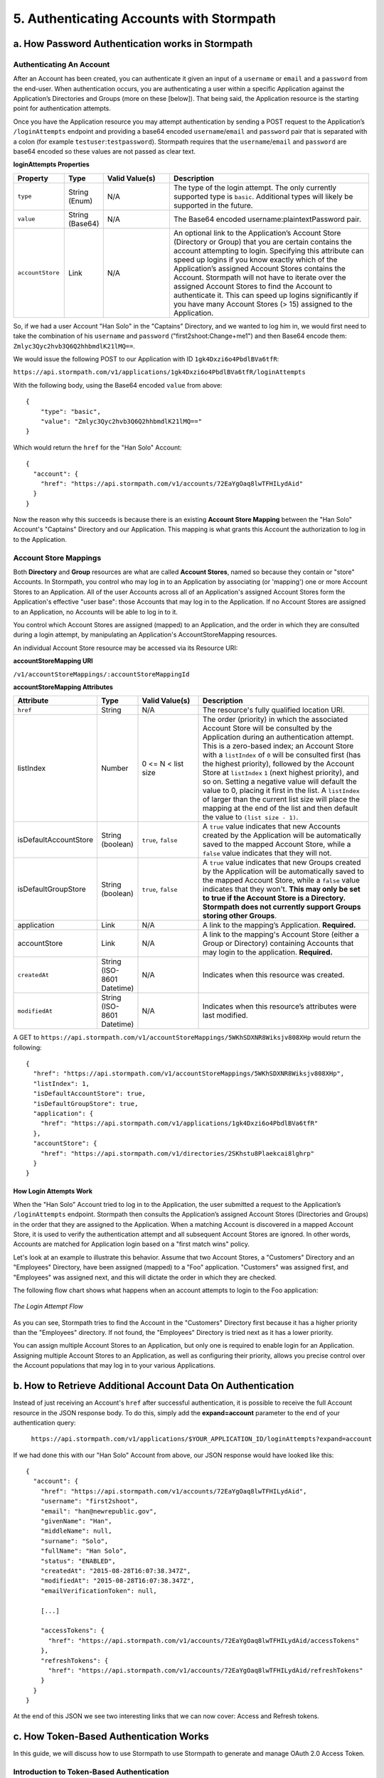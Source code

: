 *****************************************
5. Authenticating Accounts with Stormpath
*****************************************

a. How Password Authentication works in Stormpath
=================================================

Authenticating An Account
-------------------------

After an Account has been created, you can authenticate it given an input of a ``username`` or ``email`` and a ``password`` from the end-user. When authentication occurs, you are authenticating a user within a specific Application against the Application’s Directories and Groups (more on these [below]). That being said, the Application resource is the starting point for authentication attempts.

Once you have the Application resource you may attempt authentication by sending a POST request to the Application’s ``/loginAttempts`` endpoint and providing a base64 encoded ``username``/``email`` and ``password`` pair that is separated with a colon (for example ``testuser``:``testpassword``). Stormpath requires that the ``username``/``email`` and ``password`` are base64 encoded so these values are not passed as clear text.

**loginAttempts Properties**

.. list-table:: 
	:widths: 15 10 20 60
	:header-rows: 1

	* - Property
	  - Type
	  - Valid Value(s)
	  - Description
	    
	* - ``type``
	  - String (Enum)
	  - N/A
	  - The type of the login attempt. The only currently supported type is ``basic``. Additional types will likely be supported in the future.

	* - ``value``
	  - String (Base64)
	  - N/A
	  - The Base64 encoded username:plaintextPassword pair.
	    
	* - ``accountStore``
	  - Link
	  - N/A
	  - An optional link to the Application’s Account Store (Directory or Group) that you are certain contains the account attempting to login. Specifying this attribute can speed up logins if you know exactly which of the Application’s assigned Account Stores contains the Account. Stormpath will not have to iterate over the assigned Account Stores to find the Account to authenticate it. This can speed up logins significantly if you have many Account Stores (> 15) assigned to the Application.
	 
So, if we had a user Account "Han Solo" in the "Captains" Directory, and we wanted to log him in, we would first need to take the combination of his ``username`` and ``password`` ("first2shoot:Change+me1") and then Base64 encode them: ``Zmlyc3Qyc2hvb3Q6Q2hhbmdlK21lMQ==``.

We would issue the following POST to our Application with ID ``1gk4Dxzi6o4PbdlBVa6tfR``:

``https://api.stormpath.com/v1/applications/1gk4Dxzi6o4PbdlBVa6tfR/loginAttempts``

With the following body, using the Base64 encoded ``value`` from above::

	{
	    "type": "basic",
	    "value": "Zmlyc3Qyc2hvb3Q6Q2hhbmdlK21lMQ=="
	}

Which would return the ``href`` for the "Han Solo" Account::

	{
	  "account": {
	    "href": "https://api.stormpath.com/v1/accounts/72EaYgOaq8lwTFHILydAid"
	  }
	}

Now the reason why this succeeds is because there is an existing **Account Store Mapping** between the "Han Solo" Account's "Captains" Directory and our Application. This mapping is what grants this Account the authorization to log in to the Application. 

Account Store Mappings 
----------------------
Both **Directory** and **Group** resources are what are called **Account Stores**, named so because they contain or "store" Accounts. In Stormpath, you control who may log in to an Application by associating (or 'mapping') one or more Account Stores to an Application. All of the user Accounts across all of an Application's assigned Account Stores form the Application's effective "user base": those Accounts that may log in to the Application. If no Account Stores are assigned to an Application, no Accounts will be able to log in to it.

You control which Account Stores are assigned (mapped) to an Application, and the order in which they are consulted during a login attempt, by manipulating an Application's AccountStoreMapping resources. 

An individual Account Store resource may be accessed via its Resource URI:

**accountStoreMapping URI**

``/v1/accountStoreMappings/:accountStoreMappingId``

**accountStoreMapping Attributes**

.. list-table:: 
	:widths: 15 10 20 60
	:header-rows: 1

	* - Attribute
	  - Type
	  - Valid Value(s)
	  - Description
	 
	* - ``href``
	  - String
	  - N/A
	  - The resource's fully qualified location URI.
	    
	* - listIndex
	  - Number
	  - 0 <= N < list size
	  - The order (priority) in which the associated Account Store will be consulted by the Application during an authentication attempt. This is a zero-based index; an Account Store with a ``listIndex`` of ``0`` will be consulted first (has the highest priority), followed by the Account Store at ``listIndex`` ``1`` (next highest priority), and so on. Setting a negative value will default the value to 0, placing it first in the list. A ``listIndex`` of larger than the current list size will place the mapping at the end of the list and then default the value to ``(list size - 1)``.
	    
	* - isDefaultAccountStore
	  - String (boolean)
	  - ``true``, ``false``
	  - A ``true`` value indicates that new Accounts created by the Application will be automatically saved to the mapped Account Store, while a ``false`` value indicates that they will not.
	    
	* - isDefaultGroupStore
	  - String (boolean)
	  - ``true``, ``false``
	  - A ``true`` value indicates that new Groups created by the Application will be automatically saved to the mapped Account Store, while a ``false`` value indicates that they won't. **This may only be set to true if the Account Store is a Directory. Stormpath does not currently support Groups storing other Groups**.
	
	* - application
	  - Link
	  - N/A
	  - A link to the mapping’s Application. **Required.**

	* - accountStore
	  - Link 
	  - N/A
	  - A link to the mapping's Account Store (either a Group or Directory) containing Accounts that may login to the application. **Required.** 
	  
	* - ``createdAt``
	  - String (ISO-8601 Datetime)
	  - N/A
	  - Indicates when this resource was created.
	
	    
	* - ``modifiedAt``
	  - String (ISO-8601 Datetime)
	  - N/A
	  - Indicates when this resource’s attributes were last modified.

A GET to ``https://api.stormpath.com/v1/accountStoreMappings/5WKhSDXNR8Wiksjv808XHp`` would return the following::

	{
	  "href": "https://api.stormpath.com/v1/accountStoreMappings/5WKhSDXNR8Wiksjv808XHp",
	  "listIndex": 1,
	  "isDefaultAccountStore": true,
	  "isDefaultGroupStore": true,
	  "application": {
	    "href": "https://api.stormpath.com/v1/applications/1gk4Dxzi6o4PbdlBVa6tfR"
	  },
	  "accountStore": {
	    "href": "https://api.stormpath.com/v1/directories/2SKhstu8Plaekcai8lghrp"
	  }
	}

How Login Attempts Work 
^^^^^^^^^^^^^^^^^^^^^^^

When the "Han Solo" Account tried to log in to the Application, the user submitted a request to the Application’s ``/loginAttempts`` endpoint. Stormpath then consults the Application’s assigned Account Stores (Directories and Groups) in the order that they are assigned to the Application. When a matching Account is discovered in a mapped Account Store, it is used to verify the authentication attempt and all subsequent Account Stores are ignored. In other words, Accounts are matched for Application login based on a "first match wins" policy.

Let's look at an example to illustrate this behavior. Assume that two Account Stores, a "Customers" Directory and an "Employees" Directory, have been assigned (mapped) to a "Foo" application. "Customers" was assigned first, and "Employees" was assigned next, and this will dictate the order in which they are checked. 

The following flow chart shows what happens when an account attempts to login to the Foo application:

.. figure:: images/auth_n/LoginAttemptFlow.png
	:align: center
	:scale: 100%
	:alt: Login Attempt Flow 

	*The Login Attempt Flow* 

As you can see, Stormpath tries to find the Account in the "Customers" Directory first because it has a higher priority than the "Employees" directory. If not found, the "Employees" Directory is tried next as it has a lower priority.

You can assign multiple Account Stores to an Application, but only one is required to enable login for an Application. Assigning multiple Account Stores to an Application, as well as configuring their priority, allows you precise control over the Account populations that may log in to your various Applications.

b. How to Retrieve Additional Account Data On Authentication 
============================================================

Instead of just receiving an Account's ``href`` after successful authentication, it is possible to receive the full Account resource in the JSON response body. To do this, simply add the **expand=account** parameter to the end of your authentication query:

	``https://api.stormpath.com/v1/applications/$YOUR_APPLICATION_ID/loginAttempts?expand=account``

If we had done this with our "Han Solo" Account from above, our JSON response would have looked like this::

	{
	  "account": {
	    "href": "https://api.stormpath.com/v1/accounts/72EaYgOaq8lwTFHILydAid",
	    "username": "first2shoot",
	    "email": "han@newrepublic.gov",
	    "givenName": "Han",
	    "middleName": null,
	    "surname": "Solo",
	    "fullName": "Han Solo",
	    "status": "ENABLED",
	    "createdAt": "2015-08-28T16:07:38.347Z",
	    "modifiedAt": "2015-08-28T16:07:38.347Z",
	    "emailVerificationToken": null,
	    
	    [...]

	    "accessTokens": {
	      "href": "https://api.stormpath.com/v1/accounts/72EaYgOaq8lwTFHILydAid/accessTokens"
	    },
	    "refreshTokens": {
	      "href": "https://api.stormpath.com/v1/accounts/72EaYgOaq8lwTFHILydAid/refreshTokens"
	    }
	  }
	}

At the end of this JSON we see two interesting links that we can now cover: Access and Refresh tokens. 

c. How Token-Based Authentication Works
=======================================

In this guide, we will discuss how to use Stormpath to use Stormpath to generate and manage OAuth 2.0 Access Token.

Introduction to Token-Based Authentication
------------------------------------------

Since HTTP is considered a stateless protocol, if your application authenticates a user for one HTTP request, a problem arises when the next request is sent and your application doesn't know who the user is. This is why many applications today pass some information to tie the request to a user. Traditionally, this required **Server-based authentication**, where state is stored on the server and only a session identifier is stored on the client.

**Token-based authentication** is a alternate, stateless strategy. With token-based authentication, you secure an application based on a security token that is generated for the user on authentication and then stored on the client-side. Token-based Authentication is all about removing the need to store information on the server while giving extra security to keep the token secure on the client. This help you as a developer build stateless and scalable applications.

Stormpath's approach to token-based authentication has two elements: JSON Web Tokens (JWTs) for authentication, and OAuth 2.0 for authorization. 

Why OAuth 2.0?
^^^^^^^^^^^^^^

OAuth 2.0 is an authorization framework and provides a protocol to how to interact with a service that can delegate authentication or provide authorization. Its primary advantage as a standard is its wide adoption rate across many mobile and web applications today. If you have ever logged-in to a website using Facebook or Google, you have used one of OAuth 2.0 many authorization flows. You can read more about the different OAuth 2.0 authorization flows or grant types in depth on `Stormpath’s blog <https://stormpath.com/blog/what-the-heck-is-oauth/>`_.

Even though OAuth 2.0 has many authorization modes or "grant types", Stormpath currently supports three of them:

**Password Grant Type**: Provides the ability to get an Access Token based on a login and password.
**Refresh Grant Type**: Provides the ability to generate another Access Token based on a special Refresh Token.
**Client Credentials Grant Type**: Provides the ability to exchange an API Key for the Access Token. This is supported through the API Key Management feature.

To understand how to use Token-based Authentication, we need to talk about the different types of tokens that are available.

What Tokens are available for Token-Based Authentication?
^^^^^^^^^^^^^^^^^^^^^^^^^^^^^^^^^^^^^^^^^^^^^^^^^^^^^^^^^

For Token Based Authentication, there are a two different types of tokens that need to be managed. These are:

- Access Token
- Refresh Token

The **Access Token** is what grants access to a protected resource. The Access Token that Stormpath generates for Accounts on authentication is a **JSON Web Token**, or JWT. The JWT has security built-in to make sure that the Access Token is not tampered with on the client, and is only valid for a specified duration. 

The **Refresh Token** is a special token that is used to generate additional Access Tokens. This allows you to have an short-lived Access Token without having to collect credentials every single time you need a new Access Token.

When using OAuth 2.0, the Access Token and Refresh Token are returned in the same response during the token exchange, this is called an **Access Token Response**.

How To Use Stormpath for Token-Based Authentication
---------------------------------------------------

Stormpath can be used to generate, manage, check, and revoke both Access and Refresh Tokens. Before diving in, let's talk about configuration.

Configuring Token-Based Authentication
^^^^^^^^^^^^^^^^^^^^^^^^^^^^^^^^^^^^^^

Stormpath is configurable so you can set the time to live (TTL) for both the Access and Refresh tokens. This is important for many applications because it gives the ability to define how the tokens expire. For example, you could decide that your application requires a user to log in daily, but the access should only live for 10 minutes. Or, you could decide that for your application, users should be able to stay logged-in for two months and the access token expires in an hour.

Each Application resource in Stormpath has an ``oAuthPolicy/:applicationId`` link where the TTLs for a particular Application's tokens are stored inside properties called ``accessTokenTtl`` and ``refreshTokenTtl``::

	{
	  "href": "https://api.stormpath.com/v1/oAuthPolicies/1gk4Dxzi6o4PbdlBVa6tfR",
	  "accessTokenTtl": "PT1H",
	  "refreshTokenTtl": "P60D",
	  "createdAt": "2015-08-18T20:46:36.063Z",
	  "modifiedAt": "2015-08-18T20:46:36.063Z",
	  "tokenEndpoint": {
	    "href": "https://api.stormpath.com/v1/applications/1gk4Dxzi6o4PbdlBVa6tfR/oauth/token"
	  },
	  "application": {
	    "href": "https://api.stormpath.com/v1/applications/1gk4Dxzi6o4PbdlBVa6tfR"
	  },
	  "tenant": {
	    "href": "https://api.stormpath.com/v1/tenants/1gBTncWsp2ObQGgDn9R91R"
	  }
	}

The values for both properties are stored as `ISO 8601 Durations <https://en.wikipedia.org/wiki/ISO_8601#Durations>`_. By **default**, the TTL ``duration`` for the Access Token is 1 hour and the Refresh Token's is 60 days, while the **maximum** ``duration`` is 180 days.

If we wanted to change the TTL for the Access Token to 30 minutes and the Refresh Token to 7 days, we could simply make a POST request to the ``/oAuthPolicies/:applicationId`` endpoint with the following payload::

	{
        "accessTokenTtl": "PT30M",
        "refreshTokenTtl": "P7D"
    }

And we would get the following response::

	{
	  "href": "https://api.stormpath.com/v1/oAuthPolicies/1gk4Dxzi6o4PbdlBVa6tfR",
	  "accessTokenTtl": "PT30M",
	  "refreshTokenTtl": "P7D",
	  [...]
	}

.. note::

	Refresh Tokens are optional. If you would like to disable the Refresh Token from being generated, set a ``duration`` value of 0 (e.g. PT0M).

Generating An OAuth 2.0 Access Token
^^^^^^^^^^^^^^^^^^^^^^^^^^^^^^^^^^^^

Stormpath can generate Access Tokens using the above-mentioned OAuth 2.0 **Password Grant** flow. Stormpath exposes an endpoint for each Application resource to support the OAuth 2.0 protocol::

	https://api.stormpath.com/v1/applications/$YOUR_APPLICATION_ID/oauth/token

This endpoint is used to generate an OAuth token for any valid Account associated with the specified Application. It uses the same validation as the ``/loginAttempt`` endpoint, as described above in `How Login Attempts Work`_.

Your application will act as a proxy to the Stormpath API. For example:

- The user inputs their credentials (e.g. ``username`` and ``password``) into a form and submits them.
- Your application in turn takes the credentials and formulates the OAuth 2.0 Access Token request to Stormpath.
- When Stormpath returns with the Access Token Response, you can then return the Access Token and/or the Refresh Token to the client.

So you would send a POST to the following URL::

	https://api.stormpath.com/v1/applications/$YOUR_APPLICATION_ID/oauth/token

With the following header, in lieu of the usual ``Content-Type: application/json;charset=UTF-8``:

	Content-Type: application/x-www-form-urlencoded

And the following body::

	grant_type=password&username=tom@stormpath.com&password=Secret1

This would result in the following response::

	{
	  "access_token": "eyJraWQiOiIyWkZNVjRXVlZDVkczNVhBVElJOVQ5Nko3IiwiYWxnIjoiSFMyNTYifQ.eyJqdGkiOiIxdkhJMGpCWERybW12UHFBRmYyWHNWIiwiaWF0IjoxNDQxMTE4Nzk2LCJpc3MiOiJodHRwczovL2FwaS5zdG9ybXBhdGguY29tL3YxL2FwcGxpY2F0aW9ucy8xZ2s0RHh6aTZvNFBiZGxCVmE2dGZSIiwic3ViIjoiaHR0cHM6Ly9hcGkuc3Rvcm1wYXRoLmNvbS92MS9hY2NvdW50cy8zYXBlbll2TDBaOXY5c3BkenBGZmV5IiwiZXhwIjoxNDQxMTIwNTk2LCJydGkiOiIxdkhEZ2Z0THJ4Slp3dFExc2hFaTl2In0.xlCXL7UUVnMoBKj0p0bXM_cnraWo5Io-TvUt2WBOl3k",
	  "refresh_token": "eyJraWQiOiIyWkZNVjRXVlZDVkczNVhBVElJOVQ5Nko3IiwiYWxnIjoiSFMyNTYifQ.eyJqdGkiOiIxdkhEZ2Z0THJ4Slp3dFExc2hFaTl2IiwiaWF0IjoxNDQxMTE4Nzk2LCJpc3MiOiJodHRwczovL2FwaS5zdG9ybXBhdGguY29tL3YxL2FwcGxpY2F0aW9ucy8xZ2s0RHh6aTZvNFBiZGxCVmE2dGZSIiwic3ViIjoiaHR0cHM6Ly9hcGkuc3Rvcm1wYXRoLmNvbS92MS9hY2NvdW50cy8zYXBlbll2TDBaOXY5c3BkenBGZmV5IiwiZXhwIjoxNDQxNzIzNTk2fQ.xUjcxTZhWx74aa6adnUXjuvUgqjC8TvvrB7cBEmNF_g",
	  "token_type": "Bearer",
	  "expires_in": 1800,
	  "stormpath_access_token_href": "https://api.stormpath.com/v1/accessTokens/1vHI0jBXDrmmvPqAFf2XsV"
	}

This is an **OAuth 2.0 Access Token Response** and includes the following:

.. list-table:: 
	:widths: 15 10 60
	:header-rows: 1

	* - Property
	  - Type
	  - Description
	
	* - access_token
	  - String (JSON Web Token)
	  - The access token for the response.
	
	* - refresh_token
	  - String (JSON Web Token)
	  - The refresh token that can be used to get refreshed Access Tokens.
	    
	* - token_type
	  - String
	  - The type of token returned.
	
	* - expires_in
	  - Number
	  - The time in seconds before the token expires.
	
	* - stormpath_access_token_href 
	  - String
	  - The href location of the token in Stormpath.

.. note::

	Just like with logging-in a user, it is possible to generate a token against a particular Application's Account Store resource. To do so, specify the Account Store's ``href`` as a parameter in the body::

		grant_type=password&username=tom@stormpath.com&password=Secret1&accountStore=https://api.stormpath.com/v1/directories/2SKhstu8Plaekcai8lghrp

Validating Access Tokens
^^^^^^^^^^^^^^^^^^^^^^^^

Once an ``access_token`` has been generated, we have taken care of the Authentication part of our workflow. Now, the OAuth token can be used to authorize individual requests that the user makes. To do this, the client will need to pass it to your application.

For example, if you have a route ``https://yourapplication.com/secure-resource``, the client would request authorization to access the resource by passing the access token::

	HTTP/1.1
	GET /secure-resource
	Host: https://yourapplication.com
	Authorization: Bearer eyJraWQiOiIyWkZNVjRXVlZDVkczNVhBVElJOVQ5Nko3IiwiYWxnIjoiSFMyNTYifQ.eyJqdGkiOiIxdkhJMGpCWERybW12UHFBRmYyWHNWIiwiaWF0IjoxNDQxMTE4Nzk2LCJpc3MiOiJodHRwczovL2FwaS5zdG9ybXBhdGguY29tL3YxL2FwcGxpY2F0aW9ucy8xZ2s0RHh6aTZvNFBiZGxCVmE2dGZSIiwic3ViIjoiaHR0cHM6Ly9hcGkuc3Rvcm1wYXRoLmNvbS92MS9hY2NvdW50cy8zYXBlbll2TDBaOXY5c3BkenBGZmV5IiwiZXhwIjoxNDQxMTIwNTk2LCJydGkiOiIxdkhEZ2Z0THJ4Slp3dFExc2hFaTl2In0.xlCXL7UUVnMoBKj0p0bXM_cnraWo5Io-TvUt2WBOl3k

Once your application receives the request, the first thing to do is to validate the token, either using Stormpath, or using local application-side logic. The benefit of using Stormpath to validate the token through the REST API (or an SDK that is using the REST API) is that Stormpath can validate the token against the state of your Application and Account resources. To illustrate the difference:

.. list-table:: 
	:widths: 60 15 15
	:header-rows: 1

	* - Validation Criteria
	  - Locally
	  - Stormpath
	
	* - Token hasn't been tampered with
	  - Yes
	  - Yes
	    
	* - Token hasn't expired
	  - Yes
	  - Yes
	
	* - Token hasn't been revoked
	  - No
	  - Yes
	    
	* - Account hasn't been disabled or deleted
	  - No
	  - Yes
	
	* - Issuer is Stormpath
	  - Yes
	  - Yes
	    
	* - Issuing Application is still enabled, and hasn't been deleted
	  - No
	  - Yes
	
	* - Account is still in an Account Store for the issuing Application
	  - No
	  - Yes

It is up to you to determine which kind of validation is important for your application. If you need to validate the state of the Account and/or Application resources, or if you need to use token revocation, then using Stormpath to validate the token is the obvious choice. If you only require that the token has not expired and has not been tampered with, you can validate the token locally and minimize the network requests to Stormpath.

Using Stormpath to Validate Tokens
""""""""""""""""""""""""""""""""""
To see how to validate tokens with the Stormpath REST API, let’s go back to the example where a user has already generated an access token. 

To recap, we have done the following: 

1. We have sent a POST to ``https://api.stormpath.com/v1/applications/$YOUR_APPLICATION_ID/oauth/token`` with a body that included information about the OAuth Grant Type we wanted, as well as our user's username and password.
2. We received back an **Access Token Response**, which contained - among other things - an **Access Token** in JWT format.

The user now attempts to access a secured resource by passing the ``access_token`` JWT value from the Access Token Response in the ``Authorization`` header::

	HTTP/1.1
	GET /secure-resource
	Host: https://yourapplication.com
	Authorization: Bearer eyJraWQiOiIyWkZNVjRXVlZDVkczNVhBVElJOVQ5Nko3IiwiYWxnIjoiSFMyNTYifQ.eyJqdGkiOiIxdkhJMGpCWERybW12UHFBRmYyWHNWIiwiaWF0IjoxNDQxMTE4Nzk2LCJpc3MiOiJodHRwczovL2FwaS5zdG9ybXBhdGguY29tL3YxL2FwcGxpY2F0aW9ucy8xZ2s0RHh6aTZvNFBiZGxCVmE2dGZSIiwic3ViIjoiaHR0cHM6Ly9hcGkuc3Rvcm1wYXRoLmNvbS92MS9hY2NvdW50cy8zYXBlbll2TDBaOXY5c3BkenBGZmV5IiwiZXhwIjoxNDQxMTIwNTk2LCJydGkiOiIxdkhEZ2Z0THJ4Slp3dFExc2hFaTl2In0.xlCXL7UUVnMoBKj0p0bXM_cnraWo5Io-TvUt2WBOl3k

The ``Authorization`` header contains the Access Token. To validate this Token with Stormpath, you can issue an HTTP GET to your Stormpath Application’s ``/authTokens/`` endpoint with the JWT token::

	https://api.stormpath.com/v1/applications/$YOUR_APPLICATION_ID/authTokens/eyJraWQiOiIyWkZNVjRXVlZDVkczNVhBVElJOVQ5Nko3IiwiYWxnIjoiSFMyNTYifQ.eyJqdGkiOiIxdkhJMGpCWERybW12UHFBRmYyWHNWIiwiaWF0IjoxNDQxMTE4Nzk2LCJpc3MiOiJodHRwczovL2FwaS5zdG9ybXBhdGguY29tL3YxL2FwcGxpY2F0aW9ucy8xZ2s0RHh6aTZvNFBiZGxCVmE2dGZSIiwic3ViIjoiaHR0cHM6Ly9hcGkuc3Rvcm1wYXRoLmNvbS92MS9hY2NvdW50cy8zYXBlbll2TDBaOXY5c3BkenBGZmV5IiwiZXhwIjoxNDQxMTIwNTk2LCJydGkiOiIxdkhEZ2Z0THJ4Slp3dFExc2hFaTl2In0.xlCXL7UUVnMoBKj0p0bXM_cnraWo5Io-TvUt2WBOl3k

If the access token can be validated, Stormpath will return a 302 to the Access Token resource::

	HTTP/1.1 302 Location Found
	Location: https://api.stormpath.com/v1/accessTokens/6zVrviSEIf26ggXdJG097f

With the confirmation that token is valid, you can now allow the user access to the secured resource that they requested.

Validating The Token Locally
""""""""""""""""""""""""""""

Local validation would also begin at the point of the request to a secure resource:: 

	HTTP/1.1
	GET /secure-resource
	Host: https://yourapplication.com
	Authorization: Bearer eyJraWQiOiIyWkZNVjRXVlZDVkczNVhBVElJOVQ5Nko3IiwiYWxnIjoiSFMyNTYifQ.eyJqdGkiOiIxdkhJMGpCWERybW12UHFBRmYyWHNWIiwiaWF0IjoxNDQxMTE4Nzk2LCJpc3MiOiJodHRwczovL2FwaS5zdG9ybXBhdGguY29tL3YxL2FwcGxpY2F0aW9ucy8xZ2s0RHh6aTZvNFBiZGxCVmE2dGZSIiwic3ViIjoiaHR0cHM6Ly9hcGkuc3Rvcm1wYXRoLmNvbS92MS9hY2NvdW50cy8zYXBlbll2TDBaOXY5c3BkenBGZmV5IiwiZXhwIjoxNDQxMTIwNTk2LCJydGkiOiIxdkhEZ2Z0THJ4Slp3dFExc2hFaTl2In0.xlCXL7UUVnMoBKj0p0bXM_cnraWo5Io-TvUt2WBOl3k

The token specified in the Authorization header has been digitally signed with the Stormpath API Key Secret that was used to generate the token. This means that you can use a JWT library for your specific language to validate the token locally if necessary. For more information, please ...

.. todo::

	So for the REST Guide, you would direct them to a specific integration. For any of the integrations that will use this structure, you would put your own, relevant steps here. 

Refreshing Access Tokens
^^^^^^^^^^^^^^^^^^^^^^^^

In the event that the Access Token expires, the user can generate a new one using the Refresh Token without re-inputting their credentials. To use this Refresh Token, simply make an HTTP POST to your Applications ``/oauth/token`` endpoint with it and you will get a new token back.

So a POST to ``https://api.stormpath.com/v1/applications/$YOUR_APPLICATION_ID/oauth/token`` along with this header::

	Content-Type: application/x-www-form-urlencoded

And this in the body:

	grant_type=refresh_token&refresh_token=eyJraWQiOiIyWkZNVjRXVlZDVkczNVhBVElJOVQ5Nko3IiwiYWxnIjoiSFMyNTYifQ.eyJqdGkiOiIxdkhEZ2Z0THJ4Slp3dFExc2hFaTl2IiwiaWF0IjoxNDQxMTE4Nzk2LCJpc3MiOiJodHRwczovL2FwaS5zdG9ybXBhdGguY29tL3YxL2FwcGxpY2F0aW9ucy8xZ2s0RHh6aTZvNFBiZGxCVmE2dGZSIiwic3ViIjoiaHR0cHM6Ly9hcGkuc3Rvcm1wYXRoLmNvbS92MS9hY2NvdW50cy8zYXBlbll2TDBaOXY5c3BkenBGZmV5IiwiZXhwIjoxNDQxNzIzNTk2fQ.xUjcxTZhWx74aa6adnUXjuvUgqjC8TvvrB7cBEmNF_g

Will receive this response::

	{
	  "access_token": "eyJraWQiOiIyWkZNVjRXVlZDVkczNVhBVElJOVQ5Nko3IiwiYWxnIjoiSFMyNTYifQ.eyJqdGkiOiI2TnJXSXM1aWttSVBWSkNuMnA0bnJyIiwiaWF0IjoxNDQxMTMzNjQ1LCJpc3MiOiJodHRwczovL2FwaS5zdG9ybXBhdGguY29tL3YxL2FwcGxpY2F0aW9ucy8xZ2s0RHh6aTZvNFBiZGxCVmE2dGZSIiwic3ViIjoiaHR0cHM6Ly9hcGkuc3Rvcm1wYXRoLmNvbS92MS9hY2NvdW50cy8zYXBlbll2TDBaOXY5c3BkenBGZmV5IiwiZXhwIjoxNDQxMTM1NDQ1LCJydGkiOiIxdkhEZ2Z0THJ4Slp3dFExc2hFaTl2In0.SbSmuPz0-v4J2BO9-lpyz_2_T62mSB1ql_0IMrftpgg",
	  "refresh_token": "eyJraWQiOiIyWkZNVjRXVlZDVkczNVhBVElJOVQ5Nko3IiwiYWxnIjoiSFMyNTYifQ.eyJqdGkiOiIxdkhEZ2Z0THJ4Slp3dFExc2hFaTl2IiwiaWF0IjoxNDQxMTE4Nzk2LCJpc3MiOiJodHRwczovL2FwaS5zdG9ybXBhdGguY29tL3YxL2FwcGxpY2F0aW9ucy8xZ2s0RHh6aTZvNFBiZGxCVmE2dGZSIiwic3ViIjoiaHR0cHM6Ly9hcGkuc3Rvcm1wYXRoLmNvbS92MS9hY2NvdW50cy8zYXBlbll2TDBaOXY5c3BkenBGZmV5IiwiZXhwIjoxNDQxNzIzNTk2fQ.xUjcxTZhWx74aa6adnUXjuvUgqjC8TvvrB7cBEmNF_g",
	  "token_type": "Bearer",
	  "expires_in": 1800,
	  "stormpath_access_token_href": "https://api.stormpath.com/v1/accessTokens/6NrWIs5ikmIPVJCn2p4nrr"
	}

Note that this response contains the same Refresh Token as was in the request. This is because when Stormpath generates a new Access Token for a Refresh Token it does not generate a new Refresh token, nor does it modify its expiration time. This means that once the Refresh Token expires, the user must authenticate again to get a new Access and Refresh Tokens.


Revoking Access and Refresh Tokens
^^^^^^^^^^^^^^^^^^^^^^^^^^^^^^^^^^

There are cases where you might want to revoke the Access and Refresh Tokens that you have generated for a user. For example:

- The user has explicitly logged out, and your application needs to revoke their access, requiring re-authentication.
- The application, device, and/or client has been compromised and you need to revoke tokens for an Account.

To revoke the tokens, simply delete the Account's ``/accessTokens/:accessTokenId`` resource. 

To retrieve an Account's Access and Refresh tokens, make an HTTP GET calls for the Account information, then you will find the tokens inside the ``/accessTokens`` and ``/refreshTokens`` collections::

	{
	  "href": "https://api.stormpath.com/v1/accounts/3apenYvL0Z9v9spdzpFfey",
	  "username": "jlpicard",
	  
	  [...]
	  
	  "accessTokens": {
	    "href": "https://api.stormpath.com/v1/accounts/3apenYvL0Z9v9spdzpFfey/accessTokens"
	  },
	  "refreshTokens": {
	    "href": "https://api.stormpath.com/v1/accounts/3apenYvL0Z9v9spdzpFfey/refreshTokens"
	  }
	}

If you then perform a GET on the ``accessTokens`` link, you will get back the individual tokens::

	{
	  "href": "https://api.stormpath.com/v1/accounts/3apenYvL0Z9v9spdzpFfey/accessTokens",
	  "offset": 0,
	  "limit": 25,
	  "size": 1,
	  "items": [
	    {
	      "href": "https://api.stormpath.com/v1/accessTokens/6NrWIs5ikmIPVJCn2p4nrr",
	      [...]
	    }
	  ]
	}

To revoke the token, simply issue an HTTP Delete::

	DELETE https://api.stormpath.com/v1/accessTokens/6NrWIs5ikmIPVJCn2p4nrr

You will get back a ``204 No Content`` response back from Stormpath when the call succeeds. 

d. How Social Authentication Works
==================================

i. Google
---------

Lorem ipsum.

ii. Facebook
------------

Lorem ipsum.

iii. Github
-----------

Lorem ipsum.

iv. LinkedIn
------------

Lorem ipsum.

e. How API Authentication Works
===============================

Lorem ipsum.

i. How to Use API Keys and Secret Authentication
------------------------------------------------

Lorem ipsum.

ii. How to Authenticate Using HTTP Basic
----------------------------------------

Lorem ipsum.

iii. How to Authenticate Using Bearer Tokens
--------------------------------------------

Lorem ipsum.

iv. How to use Tokens With API Authentication
---------------------------------------------

Lorem ipsum.